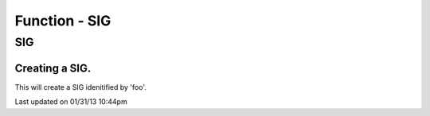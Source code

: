 .. sig.php generated using docpx on 01/31/13 10:44pm


Function - SIG
**************

SIG
===

.. function:: SIG($signal)


    Generates an XPSPL SIG object from the given ``$signal``.
    
    This function is only a shorthand for ``new SIG($signal)``.

    :param string|: Signal process is attached to.

    :rtype: object \XPSPL\SIG


Creating a SIG.
###############

This will create a SIG idenitified by 'foo'.

.. code-block::php

   <?php
   signal(SIG('foo'), function(){
       echo "HelloWorld";
   });
   
   emit(SIG('foo'));




Last updated on 01/31/13 10:44pm